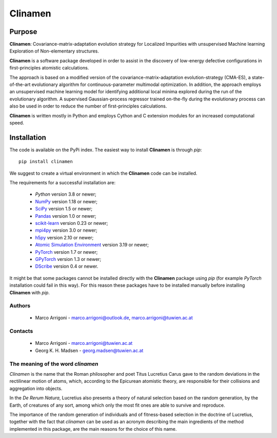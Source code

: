 Clinamen
********

Purpose
=======
**Clinamen**: Covariance-matrix-adaptation evolution strategy for Localized
Impurities with unsupervised Machine learning Exploration of Non-elementary
structures.


**Clinamen** is a software package developed in order to assist in the discovery of low-energy defective configurations
in first-principles atomistic calculations.

The approach is based on a modified version of the covariance-matrix-adaptation evolution-strategy (CMA-ES), a state-of-the-art
evolutionary algorithm for continuous-parameter multimodal optimization.
In addition, the approach employs an unsupervised machine learning model for identifying additional local minima explored
during the run of the evolutionary algorithm. A supervised Gaussian-process regressor trained on-the-fly during the evolutionary
process can also be used in order to reduce the number of first-principles calculations.

**Clinamen** is written mostly in Python and employs Cython and C extension modules for an increased computational speed.

Installation
============

The code is available on the PyPi index.
The easiest way to install **Clinamen** is through `pip`:

::
    
    pip install clinamen

We suggest to create a virtual environment in which the **Clinamen** code can be installed.

The requirements for a successful installation are:

 - `Python` version 3.8 or newer;
 - `NumPy <https://www.numpy.org>`_ version  1.18 or newer;
 - `SciPy <https://www.scipy.org>`_ version 1.5 or newer;
 - `Pandas <https://pandas.pydata.org/>`_ version 1.0 or newer;
 - `scikit-learn <https://scikit-learn.org/>`_ version 0.23 or newer;
 - `mpi4py <https://mpi4py.readthedocs.io/>`_ version 3.0 or newer;
 - `h5py <https://www.h5py.org/>`_ version 2.10 or newer;
 - `Atomic Simulation Environment <https://wiki.fysik.dtu.dk/ase>`_ version 3.19 or newer;
 - `PyTorch <https://pytorch.org/>`_ version 1.7 or newer;
 - `GPyTorch <https://gpytorch.ai/>`_ version 1.3 or newer;
 - `DScribe <https://singroup.github.io/dscribe/latest/>`_ version 0.4 or newer. 

It might be that some packages cannot be installed directly with the **Clinamen** package using `pip`
(for example `PyTorch` installation could fail in this way). For this reason these packages have to
be installed manually before installing **Clinamen** with `pip`. 


Authors
-------
 - Marco Arrigoni - marco.arrigoni@outlook.de, marco.arrigoni@tuwien.ac.at


Contacts
--------
  - Marco Arrigoni - marco.arrigoni@tuwien.ac.at
  - Georg K. H. Madsen - georg.madsen@tuwien.ac.at


The meaning of the word `clinamen`
----------------------------------
`Clinamen` is the name that the Roman philosopher and poet Titus Lucretius Carus gave to the
random deviations in the rectilinear motion of atoms, which, according to the Epicurean atomistic theory,
are responsible for their collisions and aggregation into objects.

In the `De Rerum Natura`, Lucretius also presents a theory of natural selection based on the random
generation, by the Earth, of creatures of any sort, among which only the most fit ones are able to survive and reproduce.

The importance of the random generation of individuals and of fitness-based selection in the doctrine of Lucretius, together
with the fact that `clinamen` can be used as an acronym describing the main ingredients of the method 
implemented in this package, are the main reasons for the choice of this name.
